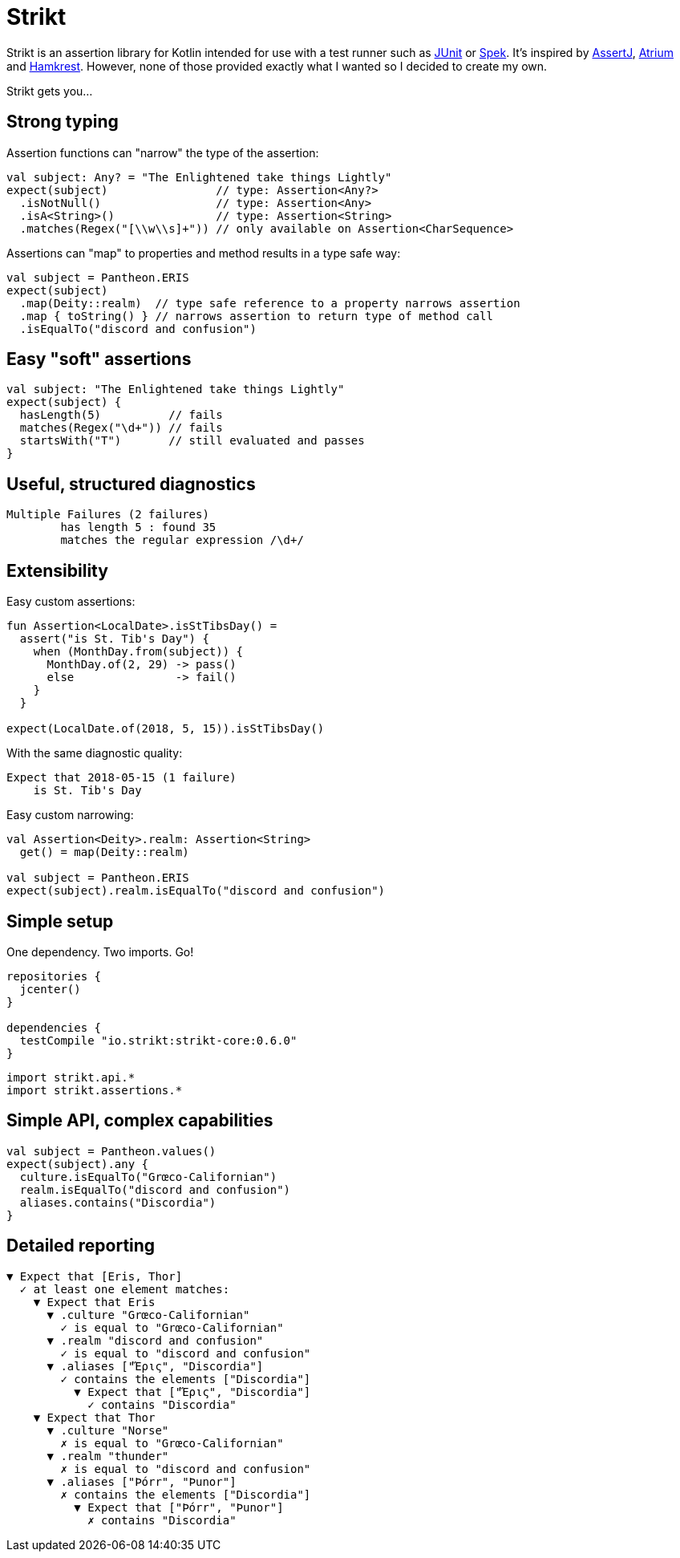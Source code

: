= Strikt
:page-layout: home
:page-permalink: /

Strikt is an assertion library for Kotlin intended for use with a test runner such as https://junit.org/junit5/[JUnit] or http://spekframework.org/[Spek].
It's inspired by https://joel-costigliola.github.io/assertj/[AssertJ], https://robstoll.github.io/atrium/[Atrium] and https://github.com/npryce/hamkrest[Hamkrest].
However, none of those provided exactly what I wanted so I decided to create my own.

Strikt gets you…

== Strong typing

Assertion functions can "narrow" the type of the assertion:

[source,kotlin]
----
val subject: Any? = "The Enlightened take things Lightly"
expect(subject)                // type: Assertion<Any?>
  .isNotNull()                 // type: Assertion<Any>
  .isA<String>()               // type: Assertion<String>
  .matches(Regex("[\\w\\s]+")) // only available on Assertion<CharSequence>
----

Assertions can "map" to properties and method results in a type safe way:

[source,kotlin]
----
val subject = Pantheon.ERIS
expect(subject)
  .map(Deity::realm)  // type safe reference to a property narrows assertion
  .map { toString() } // narrows assertion to return type of method call
  .isEqualTo("discord and confusion")
----

== Easy "soft" assertions

[source,kotlin]
----
val subject: "The Enlightened take things Lightly"
expect(subject) {
  hasLength(5)          // fails
  matches(Regex("\d+")) // fails
  startsWith("T")       // still evaluated and passes
}
----

== Useful, structured diagnostics

[source]
----
Multiple Failures (2 failures)
	has length 5 : found 35
	matches the regular expression /\d+/
----

== Extensibility

Easy custom assertions:

[source,kotlin]
----
fun Assertion<LocalDate>.isStTibsDay() =
  assert("is St. Tib's Day") {
    when (MonthDay.from(subject)) {
      MonthDay.of(2, 29) -> pass()
      else               -> fail()
    }
  }

expect(LocalDate.of(2018, 5, 15)).isStTibsDay()
----

With the same diagnostic quality:

[source]
----
Expect that 2018-05-15 (1 failure)
    is St. Tib's Day 
----

Easy custom narrowing:

[source,kotlin]
----
val Assertion<Deity>.realm: Assertion<String>
  get() = map(Deity::realm)

val subject = Pantheon.ERIS
expect(subject).realm.isEqualTo("discord and confusion")
----

== Simple setup

One dependency. Two imports. Go!

[source,groovy]
----
repositories { 
  jcenter() 
}

dependencies {
  testCompile "io.strikt:strikt-core:0.6.0"
}
----

[source,kotlin]
----
import strikt.api.*
import strikt.assertions.*
----

== Simple API, complex capabilities

[source,kotlin]
----
val subject = Pantheon.values()
expect(subject).any {
  culture.isEqualTo("Grœco-Californian")
  realm.isEqualTo("discord and confusion")
  aliases.contains("Discordia")
}
----

== Detailed reporting

[source]
----
▼ Expect that [Eris, Thor]
  ✓ at least one element matches:
    ▼ Expect that Eris
      ▼ .culture "Grœco-Californian"
        ✓ is equal to "Grœco-Californian"
      ▼ .realm "discord and confusion"
        ✓ is equal to "discord and confusion"
      ▼ .aliases ["Ἔρις", "Discordia"]
        ✓ contains the elements ["Discordia"]
          ▼ Expect that ["Ἔρις", "Discordia"]
            ✓ contains "Discordia"
    ▼ Expect that Thor
      ▼ .culture "Norse"
        ✗ is equal to "Grœco-Californian"
      ▼ .realm "thunder"
        ✗ is equal to "discord and confusion"
      ▼ .aliases ["Þórr", "Þunor"]
        ✗ contains the elements ["Discordia"]
          ▼ Expect that ["Þórr", "Þunor"]
            ✗ contains "Discordia"
----